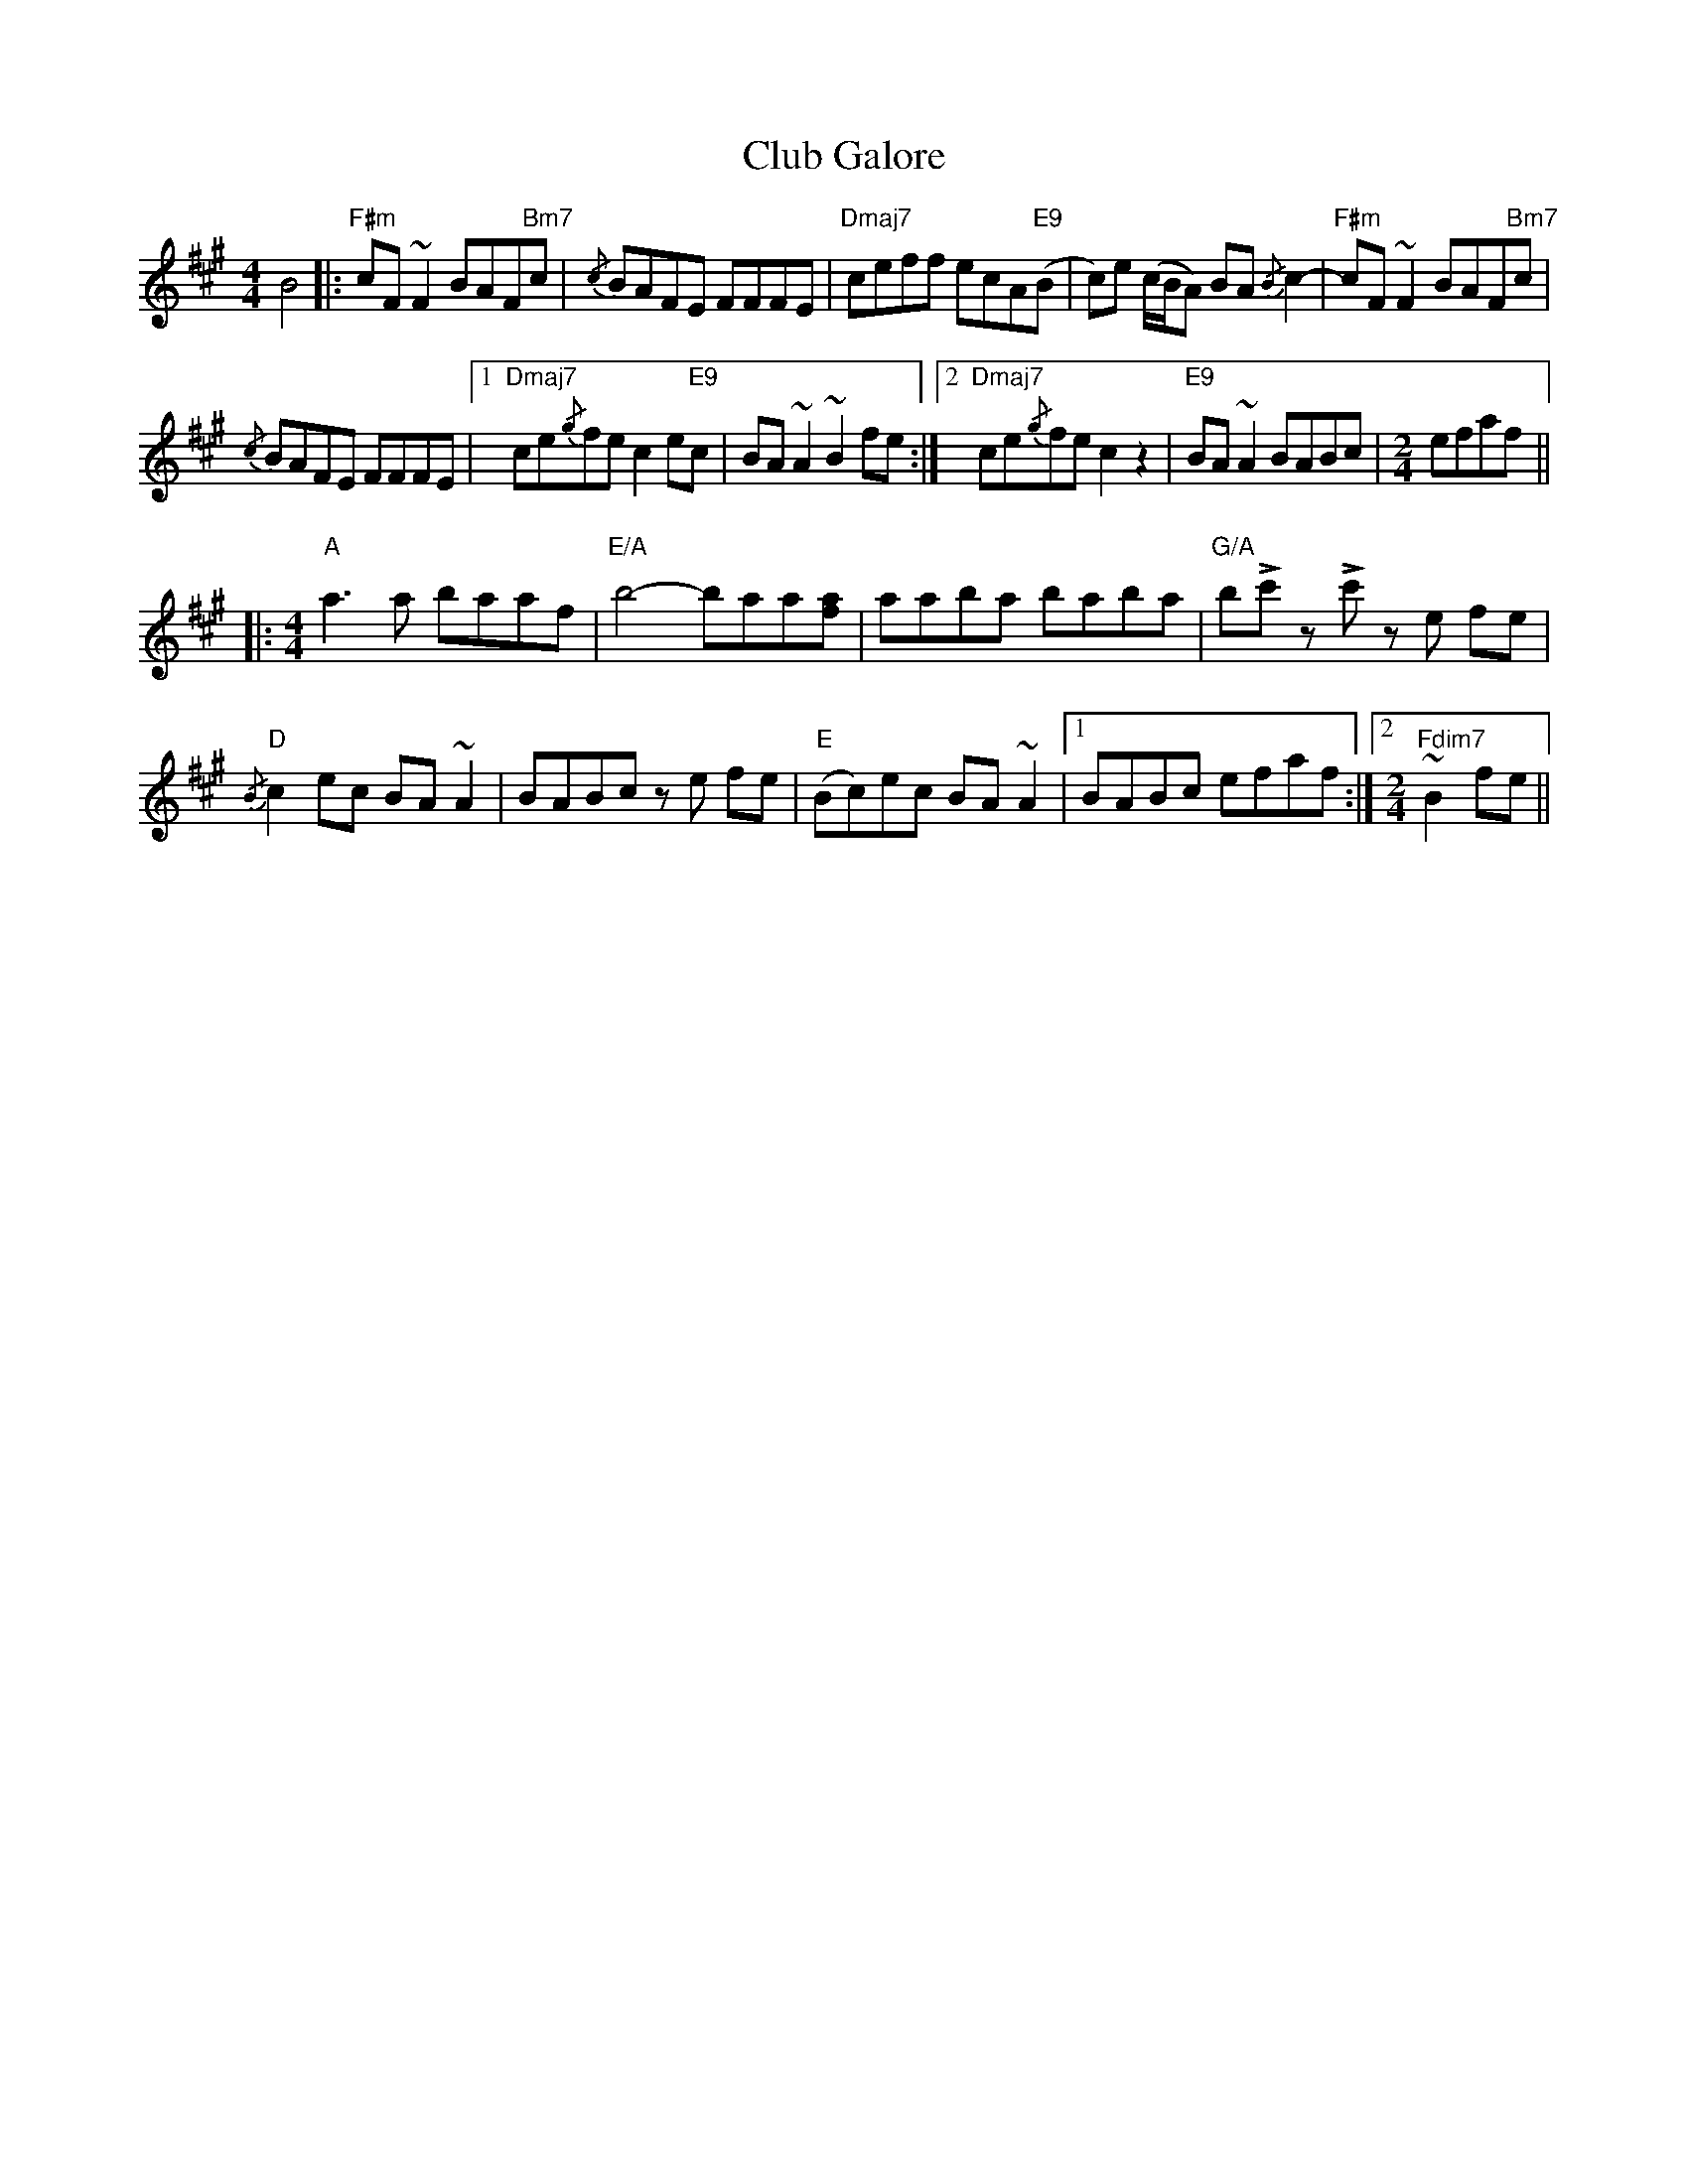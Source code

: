 X: 7443
T: Club Galore
R: reel
M: 4/4
K: Amajor
B4|:"F#m" cF ~F2 BAF"Bm7"c|{/c} BAFE FFFE|"Dmaj7" ceff ecA"E9"(B|c)e (c/B/A) BA{/B} c2-|"F#m" cF ~F2 BAF"Bm7"c|
{/c} BAFE FFFE|1 "Dmaj7" ce{/g}fe c2 e"E9"c|BA ~A2 ~B2 fe:|2 "Dmaj7" ce{/g}fe c2 z2|"E9" BA ~A2 BABc|[M:2/4] efaf||
|:[M:4/4]"A" a3 a baaf|"E/A" b4- baa[fa]|aaba baba|"G/A" b!>!c' z !>!c' z e fe|
"D"{/B} c2 ec BA ~A2|BABc z e fe|"E" (Bc)ec BA ~A2|1 BABc efaf:|2 [M:2/4]"Fdim7" ~B2 fe||

